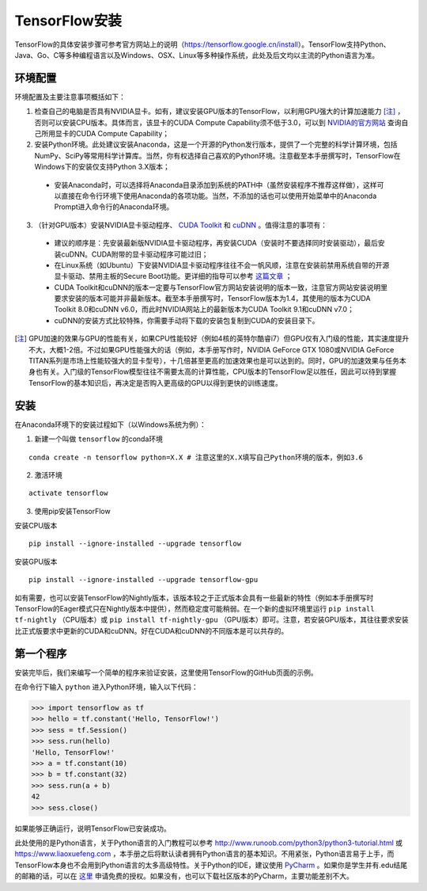 TensorFlow安装
================

TensorFlow的具体安装步骤可参考官方网站上的说明（https://tensorflow.google.cn/install）。TensorFlow支持Python、Java、Go、C等多种编程语言以及Windows、OSX、Linux等多种操作系统，此处及后文均以主流的Python语言为准。

环境配置
^^^^^^^^^^^^
环境配置及主要注意事项概括如下：

1. 检查自己的电脑是否具有NVIDIA显卡。如有，建议安装GPU版本的TensorFlow，以利用GPU强大的计算加速能力 [注]_ ，否则可以安装CPU版本。具体而言，该显卡的CUDA Compute Capability须不低于3.0，可以到 `NVIDIA的官方网站 <https://developer.nvidia.com/cuda-gpus/>`_ 查询自己所用显卡的CUDA Compute Capability；
2. 安装Python环境。此处建议安装Anaconda，这是一个开源的Python发行版本，提供了一个完整的科学计算环境，包括NumPy、SciPy等常用科学计算库。当然，你有权选择自己喜欢的Python环境。注意截至本手册撰写时，TensorFlow在Windows下的安装仅支持Python 3.X版本；

 * 安装Anaconda时，可以选择将Anaconda目录添加到系统的PATH中（虽然安装程序不推荐这样做），这样可以直接在命令行环境下使用Anaconda的各项功能。当然，不添加的话也可以使用开始菜单中的Anaconda Prompt进入命令行的Anaconda环境。

3. （针对GPU版本）安装NVIDIA显卡驱动程序、 `CUDA Toolkit <https://developer.nvidia.com/cuda-downloads>`_ 和 `cuDNN <https://developer.nvidia.com/cudnn>`_ 。值得注意的事项有：

 * 建议的顺序是：先安装最新版NVIDIA显卡驱动程序，再安装CUDA（安装时不要选择同时安装驱动），最后安装cuDNN。CUDA附带的显卡驱动程序可能过旧；
 * 在Linux系统（如Ubuntu）下安装NVIDIA显卡驱动程序往往不会一帆风顺，注意在安装前禁用系统自带的开源显卡驱动、禁用主板的Secure Boot功能。更详细的指导可以参考 `这篇文章 <https://www.linkedin.com/pulse/installing-nvidia-cuda-80-ubuntu-1604-linux-gpu-new-victor/>`_ ；
 * CUDA Toolkit和cuDNN的版本一定要与TensorFlow官方网站安装说明的版本一致，注意官方网站安装说明里要求安装的版本可能并非最新版本。截至本手册撰写时，TensorFlow版本为1.4，其使用的版本为CUDA Toolkit 8.0和cuDNN v6.0，而此时NVIDIA网站上的最新版本为CUDA Toolkit 9.1和cuDNN v7.0；
 * cuDNN的安装方式比较特殊，你需要手动将下载的安装包复制到CUDA的安装目录下。

.. [注] GPU加速的效果与GPU的性能有关，如果CPU性能较好（例如4核的英特尔酷睿i7）但GPU仅有入门级的性能，其实速度提升不大，大概1-2倍。不过如果GPU性能强大的话（例如，本手册写作时，NVIDIA GeForce GTX 1080或NVIDIA GeForce TITAN系列是市场上性能较强大的显卡型号），十几倍甚至更高的加速效果也是可以达到的。同时，GPU的加速效果与任务本身也有关。入门级的TensorFlow模型往往不需要太高的计算性能，CPU版本的TensorFlow足以胜任，因此可以待到掌握TensorFlow的基本知识后，再决定是否购入更高级的GPU以得到更快的训练速度。

安装
^^^^^^

在Anaconda环境下的安装过程如下（以Windows系统为例）：

1. 新建一个叫做 ``tensorflow`` 的conda环境

::

    conda create -n tensorflow python=X.X # 注意这里的X.X填写自己Python环境的版本，例如3.6

2. 激活环境

::

    activate tensorflow

3. 使用pip安装TensorFlow

安装CPU版本
::

    pip install --ignore-installed --upgrade tensorflow

安装GPU版本
::

    pip install --ignore-installed --upgrade tensorflow-gpu

如有需要，也可以安装TensorFlow的Nightly版本，该版本较之于正式版本会具有一些最新的特性（例如本手册撰写时TensorFlow的Eager模式只在Nightly版本中提供），然而稳定度可能稍弱。在一个新的虚拟环境里运行 ``pip install tf-nightly`` （CPU版本）或 ``pip install tf-nightly-gpu`` （GPU版本）即可。注意，若安装GPU版本，其往往要求安装比正式版要求中更新的CUDA和cuDNN。好在CUDA和cuDNN的不同版本是可以共存的。

第一个程序
^^^^^^^^^^^^^^^

安装完毕后，我们来编写一个简单的程序来验证安装，这里使用TensorFlow的GitHub页面的示例。

在命令行下输入 ``python`` 进入Python环境，输入以下代码：

.. code-block:: python

    >>> import tensorflow as tf
    >>> hello = tf.constant('Hello, TensorFlow!')
    >>> sess = tf.Session()
    >>> sess.run(hello)
    'Hello, TensorFlow!'
    >>> a = tf.constant(10)
    >>> b = tf.constant(32)
    >>> sess.run(a + b)
    42
    >>> sess.close()

如果能够正确运行，说明TensorFlow已安装成功。

此处使用的是Python语言，关于Python语言的入门教程可以参考 http://www.runoob.com/python3/python3-tutorial.html 或 https://www.liaoxuefeng.com ，本手册之后将默认读者拥有Python语言的基本知识。不用紧张，Python语言易于上手，而TensorFlow本身也不会用到Python语言的太多高级特性。关于Python的IDE，建议使用 `PyCharm <http://www.jetbrains.com/pycharm/>`_ 。如果你是学生并有.edu结尾的邮箱的话，可以在 `这里 <http://www.jetbrains.com/student/>`_ 申请免费的授权。如果没有，也可以下载社区版本的PyCharm，主要功能差别不大。
